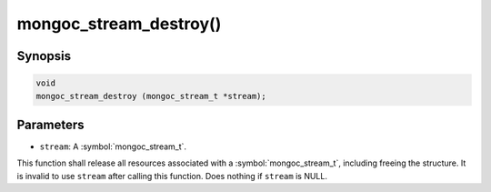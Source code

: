 .. _mongoc_stream_destroy

mongoc_stream_destroy()
=======================

Synopsis
--------

.. code-block:: c

  void
  mongoc_stream_destroy (mongoc_stream_t *stream);

Parameters
----------

* ``stream``: A :symbol:`mongoc_stream_t`.

This function shall release all resources associated with a :symbol:`mongoc_stream_t`, including freeing the structure. It is invalid to use ``stream`` after calling this function. Does nothing if ``stream`` is NULL.

